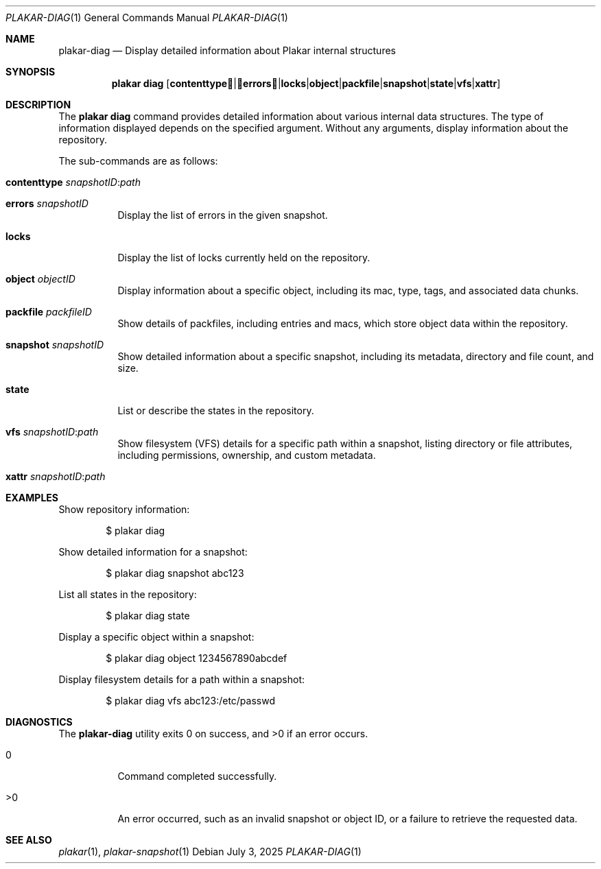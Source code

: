 .Dd July 3, 2025
.Dt PLAKAR-DIAG 1
.Os
.Sh NAME
.Nm plakar-diag
.Nd Display detailed information about Plakar internal structures
.Sh SYNOPSIS
.Nm plakar diag
.Op Cm contenttype | errors | locks | object | packfile | snapshot | state | vfs | xattr
.Sh DESCRIPTION
The
.Nm plakar diag
command provides detailed information about various internal data structures.
The type of information displayed depends on the specified argument.
Without any arguments, display information about the repository.
.Pp
The sub-commands are as follows:
.Bl -tag -width Ds
.It Cm contenttype Ar snapshotID : Ns Ar path
.It Cm errors Ar snapshotID
Display the list of errors in the given snapshot.
.It Cm locks
Display the list of locks currently held on the repository.
.It Cm object Ar objectID
Display information about a specific object, including its mac,
type, tags, and associated data chunks.
.It Cm packfile Ar packfileID
Show details of packfiles, including entries and macs, which
store object data within the repository.
.It Cm snapshot Ar snapshotID
Show detailed information about a specific snapshot, including its
metadata, directory and file count, and size.
.It Cm state
List or describe the states in the repository.
.It Cm vfs Ar snapshotID : Ns Ar path
Show filesystem (VFS) details for a specific path within a snapshot,
listing directory or file attributes, including permissions,
ownership, and custom metadata.
.It Cm xattr Ar snapshotID : Ns Ar path
.El
.Sh EXAMPLES
Show repository information:
.Bd -literal -offset indent
$ plakar diag
.Ed
.Pp
Show detailed information for a snapshot:
.Bd -literal -offset indent
$ plakar diag snapshot abc123
.Ed
.Pp
List all states in the repository:
.Bd -literal -offset indent
$ plakar diag state
.Ed
.Pp
Display a specific object within a snapshot:
.Bd -literal -offset indent
$ plakar diag object 1234567890abcdef
.Ed
.Pp
Display filesystem details for a path within a snapshot:
.Bd -literal -offset indent
$ plakar diag vfs abc123:/etc/passwd
.Ed
.Sh DIAGNOSTICS
.Ex -std
.Bl -tag -width Ds
.It 0
Command completed successfully.
.It >0
An error occurred, such as an invalid snapshot or object ID, or a
failure to retrieve the requested data.
.El
.Sh SEE ALSO
.Xr plakar 1 ,
.Xr plakar-snapshot 1

